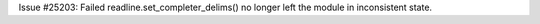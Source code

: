 Issue #25203: Failed readline.set_completer_delims() no longer left the
module in inconsistent state.